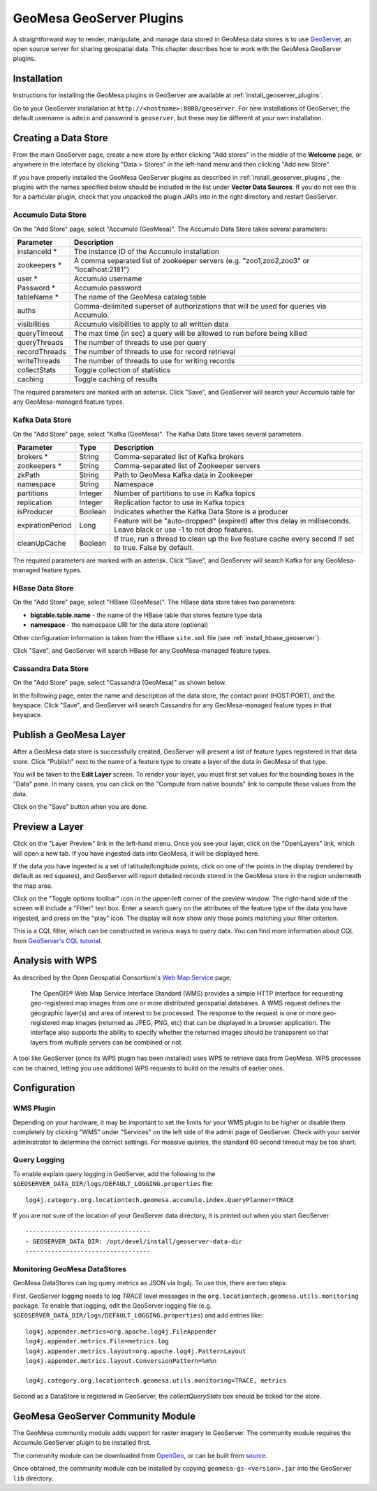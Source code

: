 GeoMesa GeoServer Plugins
=========================

A straightforward way to render, manipulate, and manage data stored
in GeoMesa data stores is to use `GeoServer <http://www.geoserver.org/>`_,
an open source server for sharing geospatial data. This chapter describes
how to work with the GeoMesa GeoServer plugins.

Installation
------------

Instructions for installing the GeoMesa plugins in GeoServer are
available at :ref:`install_geoserver_plugins`.

Go to your GeoServer installation at ``http://<hostname>:8080/geoserver``.
For new installations of GeoServer, the default username is ``admin`` and
password is ``geoserver``, but these may be different at your own installation.

Creating a Data Store
---------------------

From the main GeoServer page, create a new store by either clicking
"Add stores" in the middle of the **Welcome** page, or anywhere in the
interface by clicking "Data > Stores" in the left-hand menu and then
clicking "Add new Store".

If you have properly installed the GeoMesa GeoServer plugins as described
in :ref:`install_geoserver_plugins`, the plugins with the names specified
below should be included in the list under **Vector Data Sources**. If you do not
see this for a particular plugin, check that you unpacked the plugin JARs
into in the right directory and restart GeoServer.

.. image:: _static/img/geoserver-geomesa-accumulo-data-source.png
   :scale: 75%
   :align: center

.. _create_accumulo_ds_geoserver:

Accumulo Data Store
^^^^^^^^^^^^^^^^^^^

On the "Add Store" page, select "Accumulo (GeoMesa)". The Accumulo Data Store takes
several parameters:

==================== =======================================================================================
Parameter            Description
==================== =======================================================================================
instanceId *         The instance ID of the Accumulo installation
zookeepers *         A comma separated list of zookeeper servers (e.g. "zoo1,zoo2,zoo3" or "localhost:2181")
user *               Accumulo username
Password *           Accumulo password
tableName *          The name of the GeoMesa catalog table
auths                Comma-delimited superset of authorizations that will be used for queries via Accumulo.
visibilities         Accumulo visibilities to apply to all written data
queryTimeout         The max time (in sec) a query will be allowed to run before being killed
queryThreads         The number of threads to use per query
recordThreads        The number of threads to use for record retrieval
writeThreads         The number of threads to use for writing records
collectStats         Toggle collection of statistics
caching              Toggle caching of results
==================== =======================================================================================

The required parameters are marked with an asterisk. Click "Save", and GeoServer will
search your Accumulo table for any GeoMesa-managed feature types.

.. _create_kafka_ds_geoserver:

Kafka Data Store
^^^^^^^^^^^^^^^^

On the "Add Store" page, select "Kafka (GeoMesa)". The Kafka Data Store takes several parameters.

================= ======== ====================================================================
Parameter         Type     Description
================= ======== ====================================================================
brokers *         String   Comma-separated list of Kafka brokers
zookeepers *      String   Comma-separated list of Zookeeper servers
zkPath            String   Path to GeoMesa Kafka data in Zookeeper
namespace         String   Namespace
partitions        Integer  Number of partitions to use in Kafka topics
replication       Integer  Replication factor to use in Kafka topics
isProducer        Boolean  Indicates whether the Kafka Data Store is a producer
expirationPeriod  Long     Feature will be "auto-dropped" (expired) after this delay
                           in milliseconds. Leave black or use -1 to not drop features.
cleanUpCache      Boolean  If true, run a thread to clean up the live feature cache every
                           second if set to true. False by default.
================= ======== ====================================================================

The required parameters are marked with an asterisk. Click "Save", and GeoServer
will search Kafka for any GeoMesa-managed feature types.

.. _create_hbase_ds_geoserver:

HBase Data Store
^^^^^^^^^^^^^^^^

On the "Add Store" page, select "HBase (GeoMesa)". The HBase data store takes two parameters:

* **bigtable.table.name** - the name of the HBase table that stores feature type data
* **namespace** - the namespace URI for the data store (optional)

Other configuration information is taken from the HBase ``site.xml`` file (see
:ref:`install_hbase_geoserver`).

Click "Save", and GeoServer will search HBase for any GeoMesa-managed feature types.

.. _create_cassandra_ds_geoserver:

Cassandra Data Store
^^^^^^^^^^^^^^^^^^^^

On the "Add Store" page, select "Cassandra (GeoMesa)" as shown below.

.. image:: _static/img/CassandraNewDataSource.png

In the following page, enter the name and description of the data store, the contact point
(HOST:PORT), and the keyspace. Click "Save", and GeoServer will search Cassandra for any
GeoMesa-managed feature types in that keyspace.

.. image:: _static/img/CassandraDSParams.png

Publish a GeoMesa Layer
-----------------------

After a GeoMesa data store is successfully created, GeoServer will present a list
of feature types registered in that data store. Click "Publish" next to the
name of a feature type to create a layer of the data in GeoMesa of that type.

You will be taken to the **Edit Layer** screen. To render your layer, you must
first set values for the bounding boxes in the "Data" pane. In many cases, you
can click on the "Compute from native bounds" link to compute these values
from the data.

.. image:: _static/img/geoserver-layer-bounding-box.png
   :align: center

Click on the "Save" button when you are done.

Preview a Layer
---------------

Click on the "Layer Preview" link in the left-hand menu. Once you see your layer,
click on the "OpenLayers" link, which will open a new tab. If you have ingested
data into GeoMesa, it will be displayed here.

If the data you have ingested is a set of latitude/longitude points, click on
one of the points in the display (rendered by default as red squares), and GeoServer
will report detailed records stored in the GeoMesa store in the region underneath
the map area.

Click on the "Toggle options toolbar" icon in the upper-left corner
of the preview window. The right-hand side of the screen will include
a "Filter" text box. Enter a search query on the attributes of the feature type
of the data you have ingested, and press on the "play" icon. The display will now
show only those points matching your filter criterion.

This is a CQL filter, which can be constructed in various ways to query data. You can
find more information about CQL from `GeoServer's CQL
tutorial <http://docs.geoserver.org/latest/en/user/tutorials/cql/cql_tutorial.html>`__.

Analysis with WPS
-----------------

As described by the Open Geospatial Consortium's `Web Map Service <http://www.opengeospatial.org/standards/wms>`_ page,

    The OpenGIS® Web Map Service Interface Standard (WMS) provides a simple HTTP
    interface for requesting geo-registered map images from one or more
    distributed geospatial databases. A WMS request defines the geographic
    layer(s) and area of interest to be processed. The response to the request is
    one or more geo-registered map images (returned as JPEG, PNG, etc) that can be
    displayed in a browser application. The interface also supports the ability to
    specify whether the returned images should be transparent so that layers from
    multiple servers can be combined or not.
 
A tool like GeoServer (once its WPS plugin has been installed) uses WPS to
retrieve data from GeoMesa. WPS processes can be chained, letting you use
additional WPS requests to build on the results of earlier ones.

Configuration
-------------

WMS Plugin
^^^^^^^^^^

Depending on your hardware, it may be important to set the limits for
your WMS plugin to be higher or disable them completely by clicking
"WMS" under "Services" on the left side of the admin page of GeoServer.
Check with your server administrator to determine the correct settings.
For massive queries, the standard 60 second timeout may be too short.

|"Disable limits"|

.. |"Disable limits"| image:: _static/img/wms_limits.png

Query Logging
^^^^^^^^^^^^^

To enable explain query logging in GeoServer, add the following to the
``$GEOSERVER_DATA_DIR/logs/DEFAULT_LOGGING.properties`` file::

    log4j.category.org.locationtech.geomesa.accumulo.index.QueryPlanner=TRACE

If you are not sure of the location of your GeoServer data directory, it
is printed out when you start GeoServer::

    ----------------------------------
    - GEOSERVER_DATA_DIR: /opt/devel/install/geoserver-data-dir
    ----------------------------------

Monitoring GeoMesa DataStores
^^^^^^^^^^^^^^^^^^^^^^^^^^^^^

GeoMesa DataStores can log query metrics as JSON via log4j.  To use this, there are two steps:

First, GeoServer logging needs to log `TRACE` level messages in the ``org.locationtech.geomesa.utils.monitoring`` package.
To enable that logging, edit the GeoServer logging
file (e.g. ``$GEOSERVER_DATA_DIR/logs/DEFAULT_LOGGING.properties``) and add entries like::

   log4j.appender.metrics=org.apache.log4j.FileAppender
   log4j.appender.metrics.File=metrics.log
   log4j.appender.metrics.layout=org.apache.log4j.PatternLayout
   log4j.appender.metrics.layout.ConversionPattern=%m%n

   log4j.category.org.locationtech.geomesa.utils.monitoring=TRACE, metrics

Second as a DataStore is registered in GeoServer, the `collectQueryStats` box should be ticked for the store.

GeoMesa GeoServer Community Module
----------------------------------

The GeoMesa community module adds support for raster imagery to GeoServer. The community module
requires the Accumulo GeoServer plugin to be installed first.

The community module can be downloaded from `OpenGeo <http://ares.opengeo.org/geoserver/>`__, or can
be built from `source <https://github.com/geoserver/geoserver/tree/master/src/community/geomesa>`__.

Once obtained, the community module can be installed by copying ``geomesa-gs-<version>.jar`` into
the GeoServer ``lib`` directory.
